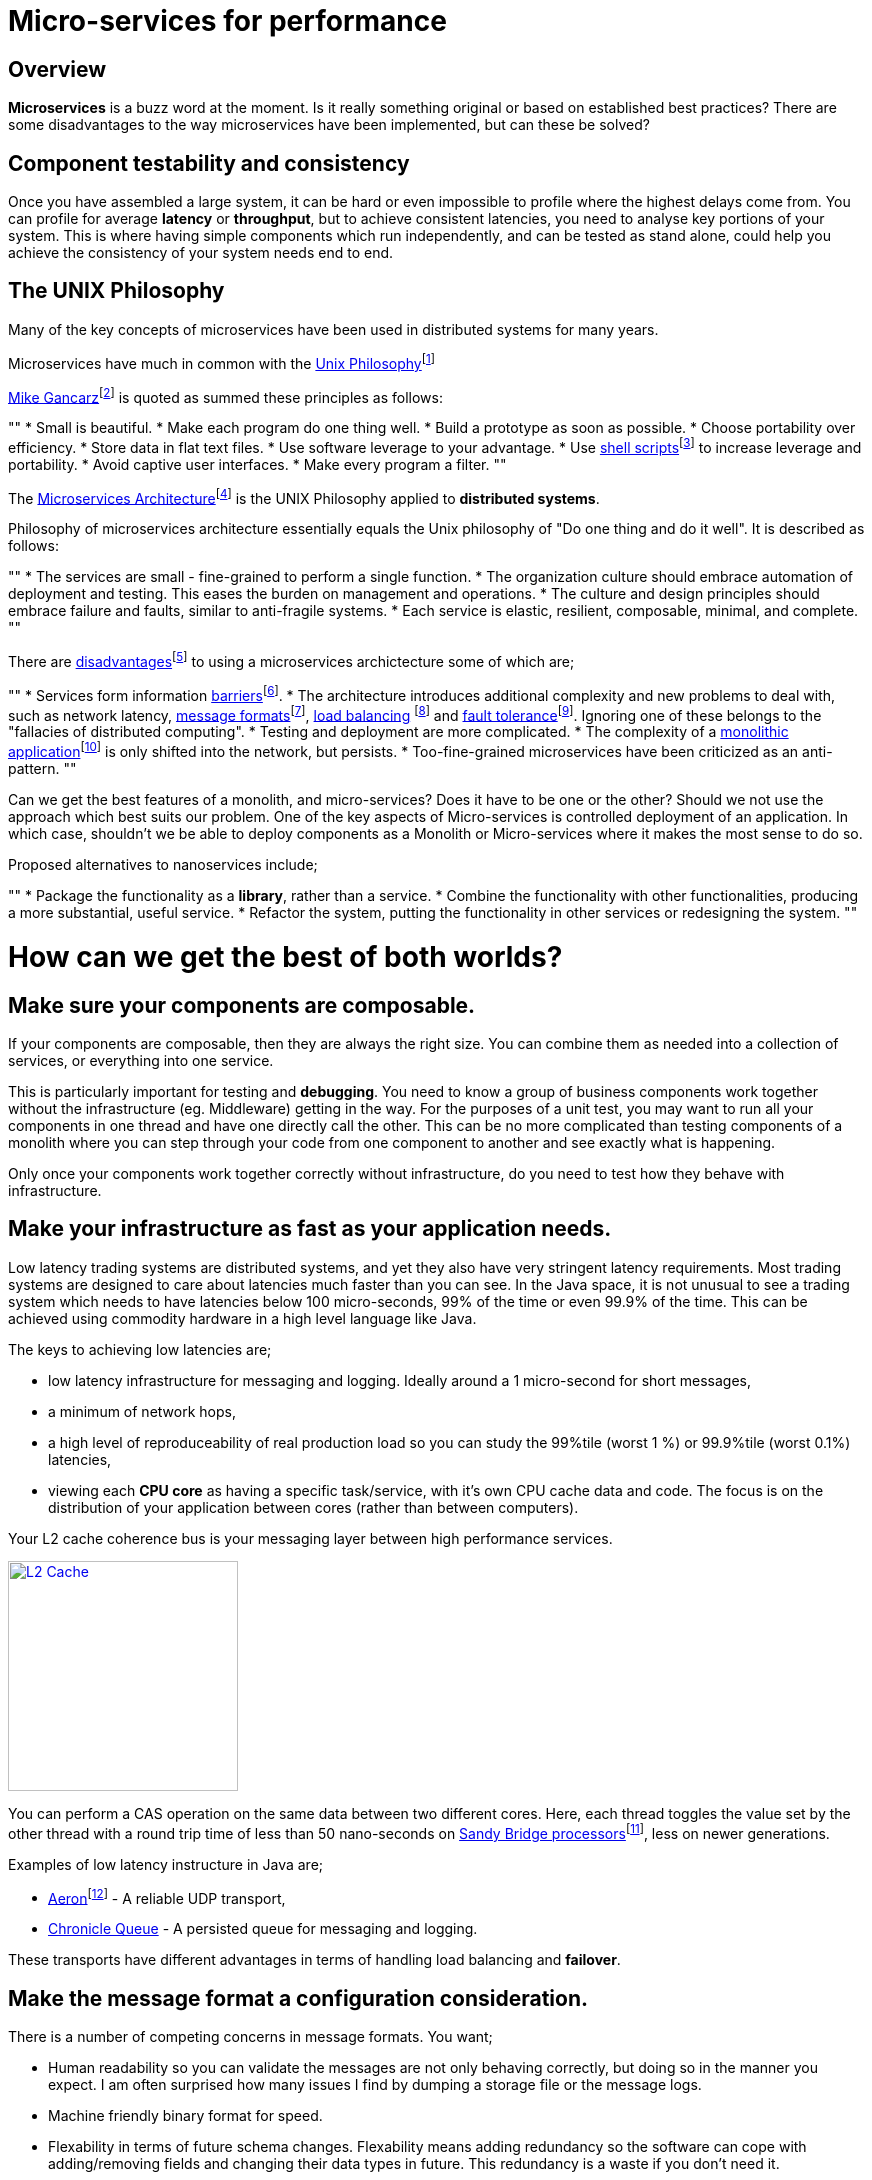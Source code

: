 = Micro-services for performance
:published_at: 2016-03-22
:hp-tags: Microservices, design

== Overview

*Microservices* is a buzz word at the moment. Is it really something original or based on established best practices? There are some disadvantages to the way microservices have been implemented, but can these be solved?

== Component testability and consistency

Once you have assembled a large system, it can be hard or even impossible to profile where the highest delays come from. You can profile for average *latency* or *throughput*, but to achieve consistent latencies, you need to analyse key portions of your system.  This is where having simple components which run independently, and can be tested as stand alone, could help you achieve the consistency of your system needs end to end.

== The UNIX Philosophy

Many of the key concepts of microservices have been used in distributed systems for many years.  

Microservices have much in common with the  https://en.wikipedia.org/wiki/Unix_philosophy[Unix Philosophy]footnote:[Wikipedia. (2016). Unix philosophy. Online. Available at: https://en.wikipedia.org/wiki/Unix_philosophy. Accessed: Mar. 2016]

https://en.wikipedia.org/wiki/Unix_philosophy#Mike_Gancarz:_The_UNIX_Philosophy[Mike Gancarz]footnote:[Wikipedia. (2016). Unix philosophy. Online. Available at: https://en.wikipedia.org/wiki/Unix_philosophy#Mike_Gancarz:_The_UNIX_Philosophy. Accessed Mar. 2016] is quoted as summed these principles as follows:

""
* Small is beautiful.
* Make each program do one thing well.
* Build a prototype as soon as possible.
* Choose portability over efficiency.
* Store data in flat text files.
* Use software leverage to your advantage.
* Use https://en.wikipedia.org/wiki/Shell_script[shell scripts]footnote:[Wikipedia. (2016). Shell script. Online. Available at: https://en.wikipedia.org/wiki/Shell_script. Accessed Mar.  2016] to increase leverage and portability.
* Avoid captive user interfaces.
* Make every program a filter.
""

The https://en.wikipedia.org/wiki/Microservices#Philosophy[Microservices Architecture]footnote:[Wikipedia. (2016). Microservices. Online. Available at: https://en.wikipedia.org/wiki/Microservices#Philosophy. Accessed Mar. 2016] is the UNIX Philosophy applied to *distributed systems*.

Philosophy of microservices architecture essentially equals the Unix philosophy of "Do one thing and do it well". It is described as follows:

""
* The services are small - fine-grained to perform a single function.
* The organization culture should embrace automation of deployment and testing. This eases the burden on management and operations.
* The culture and design principles should embrace failure and faults, similar to anti-fragile systems.
* Each service is elastic, resilient, composable, minimal, and complete.
""

There are https://en.wikipedia.org/wiki/Microservices#Criticism[disadvantages]footnote:[Wikipedia. (2016). Microservices. Online. Available at: https://en.wikipedia.org/wiki/Microservices#Criticism. Accessed Mar. 2016] to using a microservices archictecture some of which are;

""
* Services form information https://en.wikipedia.org/wiki/Barrier_(computer_science)[barriers]footnote:[Shirako, J., et al (2008). Phasers. Proceedings of the 22nd annual international conference on Supercomputing - ICS '08. Online. Available at: https://en.wikipedia.org/wiki/Barrier_(computer_science). Accessed Mar. 2016].
* The architecture introduces additional complexity and new problems to deal with, such as network latency, http://networking.xtreemhost.com/wp/?p=279&ckattempt=1[message formats]footnote:[Luca, A. (2016). Message Formatting. Online. Available at: http://networking.xtreemhost.com/wp/?p=279&ckattempt=1. Accessed Mar. 2016], 
http://searchnetworking.techtarget.com/definition/load-balancing[load balancing] footnote:[Rouse, M. (2016). What is load balancing? - Definition from WhatIs.com. Online. Available at: http://searchnetworking.techtarget.com/definition/load-balancing. Accessed Mar. 2016] and 
http://searchdisasterrecovery.techtarget.com/definition/fault-tolerant[fault tolerance]footnote:[Rouse, M. (2016). What is fault-tolerant? - Definition from WhatIs.com. Online. Available at: http://searchdisasterrecovery.techtarget.com/definition/fault-tolerant. Accessed Mar. 2016]. Ignoring one of these belongs to the "fallacies of distributed computing".
* Testing and deployment are more complicated.
* The complexity of a https://en.wikipedia.org/wiki/Monolithic_application[monolithic application]footnote:[Wikipedia. (2016). Monolithic application. Online. Available at: https://en.wikipedia.org/wiki/Monolithic_application Accessed Mar. 2016] is only shifted into the network, but persists.
* Too-fine-grained microservices have been criticized as an anti-pattern.
""

Can we get the best features of a monolith, and micro-services? Does it have to be one or the other?  Should we not use the approach which best suits our problem.  One of the key aspects of Micro-services is controlled deployment of an application. In which case, shouldn't we be able to deploy components as a Monolith or Micro-services where it makes the most sense to do so.

Proposed alternatives to nanoservices include;

""
* Package the functionality as a *library*, rather than a service.
* Combine the functionality with other functionalities, producing a more substantial, useful service.
* Refactor the system, putting the functionality in other services or redesigning the system.
""

= How can we get the best of both worlds?

== Make sure your components are composable.

If your components are composable, then they are always the right size.  You can combine them as needed into a collection of services, or everything into one service.

This is particularly important for testing and *debugging*.  You need to know a group of business components work together without the infrastructure (eg. Middleware) getting in the way.  For the purposes of a unit test, you may want to run all your components in one thread and have one directly call the other.  This can be no more complicated than testing components of a monolith where you can step through your code from one component to another and see exactly what is happening.

Only once your components work together correctly without infrastructure, do you need to test how they behave with infrastructure.

== Make your infrastructure as fast as your application needs.

Low latency trading systems are distributed systems, and yet they also have very stringent latency requirements.  Most trading systems are designed to care about latencies much faster than you can see.  In the Java space, it is not unusual to see a trading system which needs to have latencies below 100 micro-seconds, 99% of the time or even 99.9% of the time.  This can be achieved using commodity hardware in a high level language like Java.

The keys to achieving low latencies are;

* low latency infrastructure for messaging and logging. Ideally around a 1 micro-second for short messages,
* a minimum of network hops,
* a high level of reproduceability of real production load so you can study the 99%tile (worst 1 %) or 99.9%tile (worst 0.1%) latencies,
* viewing each *CPU core* as having a specific task/service, with it's own CPU cache data and code. The focus is on the distribution of your application between cores (rather than between computers).

Your L2 cache coherence bus is your messaging layer between high performance services.

image::L2-Cache-Coherence-small.jpg[L2 Cache, 230, link="http://slideplayer.com/slide/3348635/"]

You can perform a CAS operation on the same data between two different cores. Here, each thread toggles the value set by the other thread with a round trip time of less than 50 nano-seconds on http://ark.intel.com/products/codename/29900/Sandy-Bridge#@All[Sandy Bridge processors]footnote:[Intel® ARK (Product Specs). (2016). Products (Formerly Sandy Bridge). Online. Available at: http://ark.intel.com/products/codename/29900/Sandy-Bridge#@All. Accessed Mar. 2016], less on newer generations.

Examples of low latency instructure in Java are;

* https://github.com/real-logic/Aeron[Aeron]footnote:[GitHub. (2016). real-logic/Aeron. Online. Available at: https://github.com/real-logic/Aeron. Accessed Mar. 2016] - A reliable UDP transport,
* https://github.com/OpenHFT/Chronicle-Queue[Chronicle Queue] - A persisted queue for messaging and logging.

These transports have different advantages in terms of handling load balancing and *failover*.

== Make the message format a configuration consideration.

There is a number of competing concerns in message formats. You want;

* Human readability so you can validate the messages are not only behaving correctly, but doing so in the manner you expect. I am often surprised how many issues I find by dumping a storage file or the message logs.
* Machine friendly binary format for speed.
* Flexability in terms of future schema changes. Flexability means adding redundancy so the software can cope with adding/removing fields and changing their data types in future. This redundancy is a waste if you don't need it.

Ideally, you can choose the best option at testing/deployment time.

Some examples of *serialization libraries* where you can change the actual *wire format* to suit your needs are:

* https://github.com/FasterXML/jackson-core[Jackson Speaming API]footnote:[GitHub. (2016). FasterXML/jackson-core. Online. Available at: https://github.com/FasterXML/jackson-core. Accessed Mar. 2016] - Which supports JSON, XML, CSV, CBOR (a binary format),
* https://github.com/OpenHFT/Chronicle-Wire[Chronicle Wire] - Which supports object serialization YAML, a number of different forms of Binary YAML, JSON, CSV, Raw data.

What I found useful in http://www.yaml.org/spec/1.2/spec.html[YAML]footnote:[Ben-Kiki, et al (2009). YAML Ain’t Markup Language (YAML™) Version 1.2. Online. Available at: http://www.yaml.org/spec/1.2/spec.html. Accessed Jul. 2016] verses JSON, is the cleaner syntax which is designed to be human readable, rather than the subset of another language, the natural support for data types, comments, binary content and message seperators.

== Conclusion

I think there is a lot of good ideas on how to use microservices, and I think many of the criticisms around them are based on how they have been implemented and I believe they are solvable.

== Glossary

*CPU core*- http://www.makeuseof.com/tag/processor-core-makeuseof-explains-2/["A processor core is a processing unit which reads in instructions to perform specific actions."]footnote:[Stieben, D. (2012). What Is A Processor Core? MakeUseOf Explains. Online. Available at: http://www.makeuseof.com/tag/processor-core-makeuseof-explains-2/. Accessed Jul. 2016]

*Debugging*- the process of searching for and fixing defects in code.

*Distributed System*- A collection of autonomous computers linked in a network by https://en.wikipedia.org/wiki/Middleware[middleware]footnote:[Wikipedia. (2016). Middleware. Online. Available at https://en.wikipedia.org/wiki/Middleware. Accessed Jul.2016]. A test can be distributed between a number of systems.

*Failover*- http://www.webopedia.com/TERM/F/failover.html["A backup operation that automatically switches to a standby server or network if the primary system fails or is temporarily shut down for servicing."]footnote:[Webopedia.com. (2016). What is failover? Webopedia Definition. Online. Available at: http://www.webopedia.com/TERM/F/failover.html. Accessed Jul. 2016]

*Latency*- The time an individual operation takes. http://www.webopedia.com/TERM/L/latency.html["Together, latency and bandwidth define the speed and capacity of a network."]footnote:[Webopedia.com. (2016). What is Latency? Webopedia Definition. Online. Available at: http://www.webopedia.com/TERM/L/latency.html. Accessed Jul. 2016]

*Library*- http://www.webopedia.com/TERM/L/library.html["A collection of precompiled routines that a program can use."]footnote:[Webopedia.com. (2016). What is Library? Webopedia Definition. Onilne. Available at: http://www.webopedia.com/TERM/L/library.html. Accessed Jul. 2016]

*Microservices*- Independantly deployable programmes that act as components in a larger network. 

*Throughput*- The rate of data or messages transferred which is processed in a certain amount of time. This rate is written in terms of throughput, e.g a road could have a throughput of 10 cars per minute.

*Serialization libraries*- The process that translates data into a format that can be consumed by another system. 

*Wire format*- A defined way for sending data between mechines as bytes.
// = Your Blog title
// See https://hubpress.gitbooks.io/hubpress-knowledgebase/content/ for information about the parameters.
// :hp-image: /covers/cover.png
// :published_at: 2019-01-31
// :hp-tags: HubPress, Blog, Open_Source,
// :hp-alt-title: My English Title
